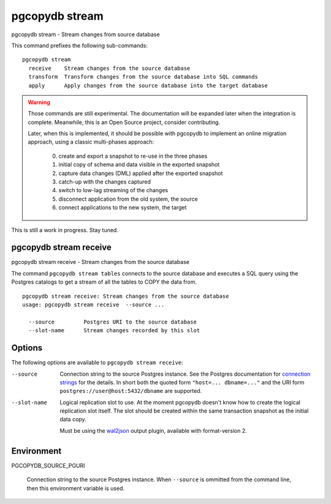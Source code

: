 .. _pgcopydb_stream:

pgcopydb stream
===============

pgcopydb stream - Stream changes from source database

This command prefixes the following sub-commands:

::

  pgcopydb stream
    receive    Stream changes from the source database
    transform  Transform changes from the source database into SQL commands
    apply      Apply changes from the source database into the target database

.. warning::

   Those commands are still experimental. The documentation will be expanded
   later when the integration is complete. Meanwhile, this is an Open Source
   project, consider contributing.

   Later, when this is implemented, it should be possible with pgcopydb to
   implement an online migration approach, using a classic multi-phases
   approach:

     0. create and export a snapshot to re-use in the three phases
     1. initial copy of schema and data visible in the exported snapshot
     2. capture data changes (DML) applied after the exported snapshot
     3. catch-up with the changes captured
     4. switch to low-lag streaming of the changes
     5. disconnect application from the old system, the source
     6. connect applications to the new system, the target

This is still a work in progress. Stay tuned.

.. _pgcopydb_stream_receive:

pgcopydb stream receive
-----------------------

pgcopydb stream receive - Stream changes from the source database

The command ``pgcopydb stream tables`` connects to the source database and
executes a SQL query using the Postgres catalogs to get a stream of all the
tables to COPY the data from.

::

   pgcopydb stream receive: Stream changes from the source database
   usage: pgcopydb stream receive  --source ...

     --source         Postgres URI to the source database
     --slot-name      Stream changes recorded by this slot

Options
-------

The following options are available to ``pgcopydb stream receive``:

--source

  Connection string to the source Postgres instance. See the Postgres
  documentation for `connection strings`__ for the details. In short both
  the quoted form ``"host=... dbname=..."`` and the URI form
  ``postgres://user@host:5432/dbname`` are supported.

  __ https://www.postgresql.org/docs/current/libpq-connect.html#LIBPQ-CONNSTRING

--slot-name

  Logical replication slot to use. At the moment pgcopydb doesn't know how
  to create the logical replication slot itself. The slot should be created
  within the same transaction snapshot as the initial data copy.

  Must be using the `wal2json`__ output plugin, available with
  format-version 2.

  __ https://github.com/eulerto/wal2json/

Environment
-----------

PGCOPYDB_SOURCE_PGURI

  Connection string to the source Postgres instance. When ``--source`` is
  ommitted from the command line, then this environment variable is used.
